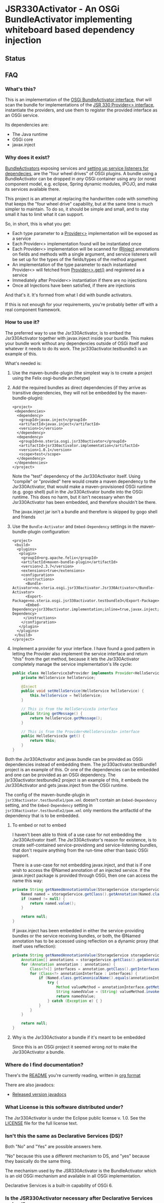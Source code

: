 * JSR330Activator - An OSGi BundleActivator implementing whiteboard based dependency injection
** Status

 [[https://travis-ci.org/sbang/jsr330activator][file:https://travis-ci.org/sbang/jsr330activator.png]] [[https://coveralls.io/r/sbang/jsr330activator][file:https://coveralls.io/repos/sbang/jsr330activator/badge.svg]] [[https://maven-badges.herokuapp.com/maven-central/no.steria.osgi.jsr330activator/jsr330activator.implementation][file:https://maven-badges.herokuapp.com/maven-central/no.steria.osgi.jsr330activator/jsr330activator.implementation/badge.svg]]

** FAQ
*** What's this?

  This is an implementation of the [[https://osgi.org/javadoc/r4v43/core/org/osgi/framework/BundleActivator.html][OSGi BundleActivator interface]], that will scan the bundle for implementations of the [[http://atinject.googlecode.com/svn/trunk/javadoc/javax/inject/Provider.html][JSR 330 Provider<> interface]], instantiate the providers, and use them to register the provided interface as an OSGi service.

  Its dependencies are:
  - The Java runtime
  - OSGi core
  - javax.inject

*** Why does it exist?

  [[https://osgi.org/javadoc/r4v43/core/org/osgi/framework/BundleActivator.html][BundleActivators]] exposing services and [[http://www.knopflerfish.org/osgi_service_tutorial.html#white][setting up service listeners for dependecies]], are the "four wheel drives" of OSGi plugins.  A bundle using a BundleActivator can be dropped in /any/ OSGi container using any (or none) component model, e.g. eclipse, Spring dynamic modules, iPOJO, and make its services available there.

  This project is an attempt at replacing the handwritten code with something that keeps the "four wheel drive" capability, but at the same time is much simpler to maintain.  To do so, it should be simple and small, and to stay small it has to limit what it can support.

  So, in short, this is what you get:
  - Each type parameter to a [[http://docs.oracle.com/javaee/6/api/javax/inject/Provider.html][Provider<>]] implementation will be exposed as a service
  - Each Provider<> implementation found will be instantiated once
  - Each Provider<> implementation will be scanned for [[http://docs.oracle.com/javaee/6/api/javax/inject/Inject.html][@Inject]] annotations on fields and methods with a single argument, and service listeners will be set up for the types of the fields/types of the method argument
  - An implementation of the type parameter to each instantiated Provider<> will fetched from [[http://docs.oracle.com/javaee/6/api/javax/inject/Provider.html#get()][Provider<>.get()]] and registered as a service
  - Immediately after Provider<> instantiation if there are no injections
  - Once all Injections have been satisfied, if there are injections

  And that's it.  It's formed from what I did with bundle activators.

  If this is not enough for your requirements, you're probably better off with a real component framework.
*** How to use it?

  The preferred way to use the Jsr330Activator, is to embed the Jsr330Activator together with javax.inject inside your bundle.  This makes your bundle work without any dependencies outside of OSGi itself and whatever it needs to do its work.  The jsr330activator.testbundle3 is an example of this.

  What's needed is:
   1. Use the maven-bundle-plugin (the simplest way is to create a project using the Felix osgi-bundle archetype)
   2. Add the required bundles as direct dependencies (if they arrive as transitive dependencies, they will not be embedded by the maven-bundle-plugin):
      #+BEGIN_SRC nxml
        <project>
         <dependencies>
          <dependency>
           <groupId>javax.inject</groupId>
           <artifactId>javax.inject</artifactId>
           <version>1</version>
          </dependency>
          <dependency>
           <groupId>no.steria.osgi.jsr330activator</groupId>
           <artifactId>jsr330activator.implementation</artifactId>
           <version>1.0.1</version>
           <scope>test</scope>
          </dependency>
         </dependencies>
        </project>
      #+END_SRC
      Note the "test" dependency of the Jsr330Activator itself.  Using "compile" or "provided" here would create a maven dependency to the Jsr330Activator, that would make a maven-provisioned OSGi runtime (e.g. gogo shell) pull in the Jsr330Activator bundle into the OSGi runtime.  This does no harm, but it isn't necessary when the Jsr330Activator has been embedded, and therefore shouldn't be there.

      The javax.inject jar isn't a bundle and therefore is skipped by gogo shell and friends
   3. Use the =Bundle-Activator= and =Embed-Dependency= settings in the maven-bundle-plugin configuration:
      #+BEGIN_SRC nxml
        <project>
         <build>
          <plugins>
           <plugin>
            <groupId>org.apache.felix</groupId>
            <artifactId>maven-bundle-plugin</artifactId>
            <version>2.3.7</version>
            <extensions>true</extensions>
            <configuration>
             <instructions>
              <Bundle-Activator>no.steria.osgi.jsr330activator.Jsr330Activator</Bundle-Activator>
              <Export-Package>no.steria.osgi.jsr330activator.testbundle3</Export-Package>
              <Embed-Dependency>jsr330activator.implementation;inline=true,javax.inject;inline=true</Embed-Dependency>
             </instructions>
            </configuration>
           </plugin>
          </plugins>
         </build>
        </project>
      #+END_SRC
   4. Implement a provider for your interface.  I have found a good pattern in letting the Provider also implement the service interface and return "this" from the get method, because it lets the Jsr330Activator completely manage the service implementation's life cycle:
      #+BEGIN_SRC java
        public class HelloService3aProvider implements Provider<HelloService3a>, HelloService3a {
            private HelloService helloService;

            @Inject
            public void setHelloService(HelloService helloService) {
                this.helloService = helloService;
            }

            // This is from the HelloService3a interface
            public String getMessage() {
                return helloService.getMessage();
            }

            // This is from the Provider<HelloService3a> interface
            public HelloService3a get() {
                return this;
            }
        }
      #+END_SRC

  Both the Jsr330Activator and javax.bundle can be provided as OSGi dependencies instead of embedding them. The jsr330activator.testbundle1 project is an example of this.  Or one of the dependencies can be embedded and one can be provided as an OSGi dependency.  The jsr330activator.testbundle2 project is an example of this, it embeds the Jsr330Activator and gets javax.inject from the OSGi runtime.

  The config of the maven-bundle-plugin in =jsr330activator.testbundle1/pom.xml= doesn't contain an =Embed-Dependency= setting, and the =Embed-Dependency= setting in =jsr330activator.testbundle2/pom.xml= only mentions the artifactId of the dependency that is to be embedded.

**** To embed or not to embed

  I haven't been able to think of a use case for not embedding the Jsr330Activator itself.  The Jsr330Activator's reason for existence, is to create self-contained service-providinng and service-listening bundles, that don't require anything from the run-time other than basic OSGi support.

  There is a use-case for not embedding javax.inject, and that is if one wish to access the @Named annotation of an injected service.  If the javax.inject package is provided through OSGi, then one can access the name this way:
  #+BEGIN_SRC java
    private String getNamedAnnotationValue(StorageService storageService) {
        Named named = storageService.getClass().getAnnotation(Named.class);
        if (named != null) {
            return named.value();
        }

        return null;
    }
  #+END_SRC

  If javax.inject has been embedded in either the service-providing bundles or the service receiving bundles, or both, the @Named annotation has to be accessed using reflection on a dynamic proxy (that itself uses reflection):
  #+BEGIN_SRC java
    private String getNamedAnnotationValue(StorageService storageService) {
        Annotation[] annotations = storageService.getClass().getAnnotations();
        for (Annotation annotation : annotations) {
            Class<?>[] interfaces = annotation.getClass().getInterfaces();
            for (Class<?> annotationInterface : interfaces) {
                if (Named.class.getCanonicalName().equals(annotationInterface.getCanonicalName())) {
                    try {
                        Method valueMethod = annotationInterface.getMethod("value", new Class<?>[0]);
                        String namedValue = (String) valueMethod.invoke(annotation, new Object[0]);
                        return namedValue;
                    } catch (Exception e) { }
                }
            }
        }

        return null;
    }
  #+END_SRC
**** Why is the Jsr330Activator a bundle if it's meant to be embedded

  Since this is an OSGi project it seemed wrong /not/ to make the Jsr330Activator a bundle.

*** Where do I find documentation?
  There's the [[https://github.com/sbang/jsr330activator/blob/master/README.org][README]] you're currently reading, written in [[http://orgmode.org/][org format]]

  There are also javadocs:
  - [[http://www.javadoc.io/doc/no.steria.osgi.jsr330activator/jsr330activator.implementation][Released version javadocs]]
*** What License is this software distributed under?

  The Jsr330Activator is under the Eclipse public license v. 1.0.  See the [[https://github.com/sbang/jsr330activator/blob/master/LICENSE][LICENSE]] file for the full license text.
*** Isn't this the same as Declarative Services (DS)?

Both "No" and "Yes" are possible answers here.

"No" because this use a different mechanism to DS, and "yes" because they basically do the same thing.

The mechanism used by the JSR330Activator is the BundleActivator which is an old OSGi mechanism and available in all OSGi implementation.

Declarative Services is a built-in capability of OSGi 6.

*** Is the JSR330Activator necessary after Declarative Services arrived?

I don't know...?  For my own sake, both places I might use an OSGi bundle (apache karaf and eclipse) now both support DS.

When I wrote the JSR330Activator there were several component/dependency injection implementations for OSGi and no single implementation would work everywhere I would want to use it.

I wanted something that would work everywhere a custom written BundleActivator would work, but with the development friendliness of dependency injection.

But now there is DS everywhere I want to go.  And it's better to use a standard mechanism than rolling your own.

On the other hand JSR330Activator has some capabilities don't have, like e.g. the capability to directly manage the life cycle of the objects implementing the services, rather than have OSGi manage the life cycle.

There may be some use cases where this is useful.

** Description of the project

 This is a Java project built by maven.  The maven projects, are:
  - jsr330activator
    - The parent POM for the other projects
  - jsr330activator.mocks
    - A plain Java jar maven project
    - Mock implementations of OSGi interfaces, used in unit tests that needs logic (registration and unregistration of services)
  - jsr330activator.implementation
    - A maven-bundle-plugin project producing an OSGi bundle
    - Builds an OSGi bundle exporting a package containing the Jsr330Activator
    - Tested with JUnit unit tests, using Mockito mocks and classes from the jsr330activator.mocks project
  - jsr330activator.testbundle1
    - A maven-bundle-plugin project producing an OSGi bundle used in integration tests
    - Exports a package containing the interface HelloService
    - Implements Provider<HelloService> in a non-exported package
    - Uses the Jsr330Activator to find the Provider<HelloService> implementation and uses the implementation to register the service
  - jsr330activator.testbundle2
    - A maven-bundle-plugin project producing an OSGi bundle used in integration tests
    - Exports a package containing the interface HelloService2
    - Implements Provider<HelloService2> in a non-exported package
    - Embeds the Jsr330Activator, and uses the embedded Jsr330Activator to find the Provider<HelloService> implementation and uses the implementation to register the service
  - jsr330activator.testbundle3
    - A maven-bundle-plugin project producing an OSGi bundle used in integration tests
    - Exports a package containing the interfaces HelloService3a, HelloService3b and HelloService3c
    - Implements Provider<HelloService3a>, Provider<HelloService3b> and Provider<HelloService3c> in a non-exported package
    - The providers have different injection requirements:
    - Provider<HelloService3a> depends on HelloService from jsr330activator.testbundle1
    - Provider<HelloService3b> depends on HelloService2 from jsr330activator.testbundle2
    - Provider<HelloService3c> depends on both HelloService from jsr330activator.testbundle1 and HelloService2 from jsr330activator.testbundle2
    - The providers in this bundle all also implement the interface they are providing and return "this" from the get() method
    - Embeds the Jsr330Activator, and uses the embedded Jsr330Activator to find the Provider<HelloService> implementation and uses the implementation to register the service
  - jsr330activator.testbundle8
    - A maven-bundle-plugin project producing an OSGi bundle used in integration tests
    - Exports a package containing the interface StorageService
    - The bundle has no activator
  - jsr330activator.testbundle4
    - A maven-bundle-plugin project producing an OSGi bundle used in integration tests
    - The bundle exports no packages
    - The bundle has a Provider<StorageService> that implements a mock file storage
  - jsr330activator.testbundle5
    - A maven-bundle-plugin project producing an OSGi bundle used in integration tests
    - The bundle exports no packages
    - The bundle has a Provider<StorageService> that implements a mock database storage
  - jsr330activator.testbundle6
    - A maven-bundle-plugin project producing an OSGi bundle used in integration tests
    - The bundle exports no packages
    - The bundle has a Provider<StorageService> that implements a dummy storage service (save does nothing, load always returns null)
  - jsr330activator.testbundle7
    - A maven-bundle-plugin project producing an OSGi bundle used in integration tests
    - The bundle exports a package containing the services CollectionInjectionCatcher and NamedServiceInjectionCatcher that are injected into an integration test
    - The bundle has a Provider for CollectionInjectionCatcher that has a Collection<StorageService> field annotated by @Inject and will be activated by at least one instance of StorageService
    - The bundle has a provider for NamedServiceInjectionCatcher that at the point of writing has no injections
  - jsr330activator.tests
    - A maven project containing Pax Exam integration tests that starts up OSGi containers to test the activator on actual OSGi bundles
  - jsr330activator.gogoshell
    - A project that doesn't participate in the automated build and testing, but is used to start a "gogo shell" with jsr330activator.testbundle1, jsr330activator.testbundle2 and jsr330activator.testbundle3 to be able to examine whether the bundles start up and shut down properly and what services they expose etc.
** Version history
  - 1.1.0
    - Fixes [[https://github.com/sbang/jsr330activator/issues/2][Issue #2 Need a way to get notified on activator shutdown (for pax-web unregistration)]]
    - Fixes [[https://github.com/sbang/jsr330activator/issues/4][Issue #4 Some way of handling multiple instances of the same service, and not require all of them to activate the Provider<>]]
    - Fixes [[https://github.com/sbang/jsr330activator/issues/6][Issue #6 There should be some way of putting properties on provided services]]
    - Fixes [[https://github.com/sbang/jsr330activator/issues/9][Issue #9 jsr330activator only supports a single provider for each type]]
  - 1.0.1 First successful release
  - 1.0.0 Failed deployment to OSSRH (aka. "maven central")
** Development stuff
 Some development-related links:
  - [[https://github.com/sbang/jsr330activator][Source code on github]]
  - [[https://travis-ci.org/sbang/jsr330activator/][Continous Integration on Travis CI]]
  - [[https://coveralls.io/r/sbang/jsr330activator][Code coverage reports on Coveralls]]
  - [[http://sbang.github.io/jsr330activator/javadoc/][javadoc from latest travis build]]
  - [[https://github.com/sbang/jsr330activator/issues][Issue tracker]]
  - [[https://issues.sonatype.org/browse/OSSRH-15092][OSSRH issue tracking deployment to OSSRH (formerly "maven central")]]

*** Using the Apache Felix gogo shell for debugging
 The jsr330activator.gogoshell module isn't used for anything directly in the build process.  This module is used to start an OSGi shell, where the bundles and their behaviour can be examined.

 This is the place to go if the integration tests starts failing: error messages and exception stack traces from the gogo shell start and stop can be illuminating. Examining what the bundles actually provide and expect can also be illuminating.

 All bundles that should be loaded for the testing, should be listed as "provided" dependencies of type "jar", in the =jsr330activator.gogoshell/provision/pom.xml= file.

 To use the shell for debugging, do the following:

  1. Open a command line window and start the shell with maven:
     #+BEGIN_EXAMPLE
       cd jsr330activator.gogoshell
       mvn install pax:provision
     #+END_EXAMPLE
     This will also start the "Felix Webconsole" on http://localhost:8080/system/console (username/password: admin/admin) where the bundles can be thoroughly explored
  2. During startup, look specifically for error messages with stack traces, and if they involve some of the bundles listed as dependencies in the =provision/pom.xml= file, they should be studied carefully: look for missing bundle dependencies, and look for missing services (often indicating that the bundle activator hasn't been successfully started)
  3. After startup give the command:
     : bundles
     This command lists all bundles.  Check that all bundles show up as "Active".  If they have a different state, something probably went wrong in the initialization phase
  4. Examine what services the bundles expose (the final argument is the bundle name):
     #+BEGIN_EXAMPLE
       inspect capability service no.steria.osgi.jsr330activator.testbundle3
       inspect cap service no.steria.osgi.jsr330activator.testbundle2
       inspect cap service no.steria.osgi.jsr330activator.testbundle1
     #+END_EXAMPLE
     (note that "cap" is a legal appreviation of "capabilitiy". Note also that the shell accepts arrow up and arrow down to browse previous commands and that the shell allows command editing)
  5. Shut down the shell
     : exit 0
     There should be no error messages during an orderly shutdown. Look specifically for errors and stack traces from bundles listed in the dependencies in the =provision/pom.xml= file
** Future enhanchements
 The idea is to keep the Jsr330Activator as simple as possible, so I won't be adding all of the enhancements I can think of.

 But here is currently one thing I would like to get in:
  1. Some way of accessing the BundleContext from the activated code

 If the Provider<> implementations that are activated by the Jsr330Activator [[http://www.eclipsezone.com/eclipse/forums/t101557.rhtml][needs to load resources]] other than constant resources in the bundles themselves, they will need to know the [[https://osgi.org/javadoc/r4v43/core/org/osgi/framework/BundleContext.html][BundleContext]].  One way this could be allowing @Inject of BundleContext, i.e.:
 #+BEGIN_SRC java
   class SomeServiceProvider implements Provider<SomeService>, SomeService  {
       @Inject
       private BundleContext context;

       SomeService get() { return this; }
   }
 #+END_SRC
** Cost of the new features
 The primary use case of the Jsr330Activator is to embed it, and it's therefore important to keep it as small as possible.  And one of the ways of keeping it small is to not pull in features that aren't strictly necessary.

 So here is a little table to show what the extra costs for the new features are, wrt. to increasing the size of the jar (testbundle1 which embeds nothing is shown for comparison).  These are sizes in bytes of the jar files, testbundle3 is the one to track through all of the changes, the implementation also gives a good indication of the code growth:

 |                       | implementation | testbundle1 | testbundle2 | testbundle3 | testbundle4 | testbundle5 | testbundle6 | testbundle7 |
 | 1.0.1                 |          14527 |        5886 |       19002 |       23556 |             |             |             |             |
 | collection injections |          15996 |        6101 |       20696 |       25331 |       23103 |       23193 |       22310 |       25247 |
 | named injections      |          16623 |        6102 |       21321 |       25956 |       23729 |       23818 |       22935 |       26675 |
 | optional injections   |          17244 |        6101 |       21942 |       26580 |       24351 |       24441 |       23556 |       28787 |

 Collection injections add around 1800 bytes to the size of the jar (1775 bytes on testbundle3, and 1249 bytes on the implementation).  @Named injections add around 625 bytes on top of this (implementation 627 bytes, testbundle3 625 bytes), and @Optional adds around 625 bytes on top of this again (implementation 621 bytes, testbundle3 624 bytes).  Total for @Named and @Optional is an additional 1250 bytes (implementation 1248 bytes, testbundle3 1249 bytes).

 Both the @Named and @Optional injections will go into the next release.

 The @Optional injections implementation introduced a felix runtime dependency on the Jsr330Activator.  This is more than an annoyance than an actual problem, beause if the launcher is felix it doesn't really matter if the Jsr330Activator is pulled in or not, except for a small extra runtime cost. But it is still an annoyance...
** Known bugs
*** Providers implementing multiple interfaces aren't recognize unless the Provider<T> is the first interface

 This provider is recognized:
 #+BEGIN_SRC java
   public class HelloServiceProvider2 implements Provider<HelloService>, HelloService {

       public String getMessage() {
           return "Hello from HelloServiceProvider2";
       }

       public HelloService get() {
           return this;
       }

   }
 #+END_SRC

 This provider isn't recognized:
 #+BEGIN_SRC java
   public class HelloService2Provider2 implements  HelloService2, Provider<HelloService2> {

       public String getMessage() {
           return "Hello from HelloService2Provider2";
       }

       public HelloService2 get() {
           return this;
       }

   }
 #+END_SRC

 The unit test
 Jsr330ActivatorTest.testFindProvidersMultipleInterfacesWithProviderNotFirst()
 reproduces this bug (the failing test is checked in as @Ignored to
 avoid failing the continous integration).
